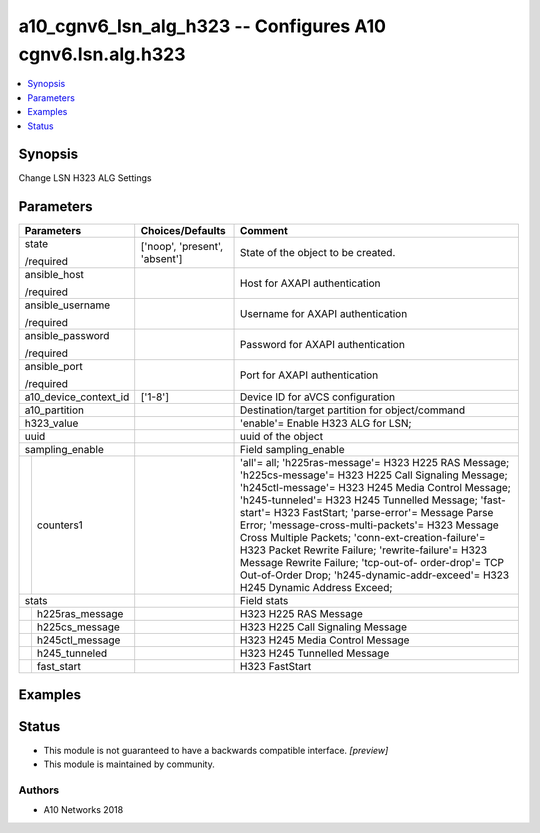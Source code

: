 .. _a10_cgnv6_lsn_alg_h323_module:


a10_cgnv6_lsn_alg_h323 -- Configures A10 cgnv6.lsn.alg.h323
===========================================================

.. contents::
   :local:
   :depth: 1


Synopsis
--------

Change LSN H323 ALG Settings






Parameters
----------

+-----------------------+-------------------------------+-----------------------------------------------------------------------------------------------------------------------------------------------------------------------------------------------------------------------------------------------------------------------------------------------------------------------------------------------------------------------------------------------------------------------------------------------------------------------------------------------------------------------------------------------------------------------------+
| Parameters            | Choices/Defaults              | Comment                                                                                                                                                                                                                                                                                                                                                                                                                                                                                                                                                                     |
|                       |                               |                                                                                                                                                                                                                                                                                                                                                                                                                                                                                                                                                                             |
|                       |                               |                                                                                                                                                                                                                                                                                                                                                                                                                                                                                                                                                                             |
+=======================+===============================+=============================================================================================================================================================================================================================================================================================================================================================================================================================================================================================================================================================================+
| state                 | ['noop', 'present', 'absent'] | State of the object to be created.                                                                                                                                                                                                                                                                                                                                                                                                                                                                                                                                          |
|                       |                               |                                                                                                                                                                                                                                                                                                                                                                                                                                                                                                                                                                             |
| /required             |                               |                                                                                                                                                                                                                                                                                                                                                                                                                                                                                                                                                                             |
+-----------------------+-------------------------------+-----------------------------------------------------------------------------------------------------------------------------------------------------------------------------------------------------------------------------------------------------------------------------------------------------------------------------------------------------------------------------------------------------------------------------------------------------------------------------------------------------------------------------------------------------------------------------+
| ansible_host          |                               | Host for AXAPI authentication                                                                                                                                                                                                                                                                                                                                                                                                                                                                                                                                               |
|                       |                               |                                                                                                                                                                                                                                                                                                                                                                                                                                                                                                                                                                             |
| /required             |                               |                                                                                                                                                                                                                                                                                                                                                                                                                                                                                                                                                                             |
+-----------------------+-------------------------------+-----------------------------------------------------------------------------------------------------------------------------------------------------------------------------------------------------------------------------------------------------------------------------------------------------------------------------------------------------------------------------------------------------------------------------------------------------------------------------------------------------------------------------------------------------------------------------+
| ansible_username      |                               | Username for AXAPI authentication                                                                                                                                                                                                                                                                                                                                                                                                                                                                                                                                           |
|                       |                               |                                                                                                                                                                                                                                                                                                                                                                                                                                                                                                                                                                             |
| /required             |                               |                                                                                                                                                                                                                                                                                                                                                                                                                                                                                                                                                                             |
+-----------------------+-------------------------------+-----------------------------------------------------------------------------------------------------------------------------------------------------------------------------------------------------------------------------------------------------------------------------------------------------------------------------------------------------------------------------------------------------------------------------------------------------------------------------------------------------------------------------------------------------------------------------+
| ansible_password      |                               | Password for AXAPI authentication                                                                                                                                                                                                                                                                                                                                                                                                                                                                                                                                           |
|                       |                               |                                                                                                                                                                                                                                                                                                                                                                                                                                                                                                                                                                             |
| /required             |                               |                                                                                                                                                                                                                                                                                                                                                                                                                                                                                                                                                                             |
+-----------------------+-------------------------------+-----------------------------------------------------------------------------------------------------------------------------------------------------------------------------------------------------------------------------------------------------------------------------------------------------------------------------------------------------------------------------------------------------------------------------------------------------------------------------------------------------------------------------------------------------------------------------+
| ansible_port          |                               | Port for AXAPI authentication                                                                                                                                                                                                                                                                                                                                                                                                                                                                                                                                               |
|                       |                               |                                                                                                                                                                                                                                                                                                                                                                                                                                                                                                                                                                             |
| /required             |                               |                                                                                                                                                                                                                                                                                                                                                                                                                                                                                                                                                                             |
+-----------------------+-------------------------------+-----------------------------------------------------------------------------------------------------------------------------------------------------------------------------------------------------------------------------------------------------------------------------------------------------------------------------------------------------------------------------------------------------------------------------------------------------------------------------------------------------------------------------------------------------------------------------+
| a10_device_context_id | ['1-8']                       | Device ID for aVCS configuration                                                                                                                                                                                                                                                                                                                                                                                                                                                                                                                                            |
|                       |                               |                                                                                                                                                                                                                                                                                                                                                                                                                                                                                                                                                                             |
|                       |                               |                                                                                                                                                                                                                                                                                                                                                                                                                                                                                                                                                                             |
+-----------------------+-------------------------------+-----------------------------------------------------------------------------------------------------------------------------------------------------------------------------------------------------------------------------------------------------------------------------------------------------------------------------------------------------------------------------------------------------------------------------------------------------------------------------------------------------------------------------------------------------------------------------+
| a10_partition         |                               | Destination/target partition for object/command                                                                                                                                                                                                                                                                                                                                                                                                                                                                                                                             |
|                       |                               |                                                                                                                                                                                                                                                                                                                                                                                                                                                                                                                                                                             |
|                       |                               |                                                                                                                                                                                                                                                                                                                                                                                                                                                                                                                                                                             |
+-----------------------+-------------------------------+-----------------------------------------------------------------------------------------------------------------------------------------------------------------------------------------------------------------------------------------------------------------------------------------------------------------------------------------------------------------------------------------------------------------------------------------------------------------------------------------------------------------------------------------------------------------------------+
| h323_value            |                               | 'enable'= Enable H323 ALG for LSN;                                                                                                                                                                                                                                                                                                                                                                                                                                                                                                                                          |
|                       |                               |                                                                                                                                                                                                                                                                                                                                                                                                                                                                                                                                                                             |
|                       |                               |                                                                                                                                                                                                                                                                                                                                                                                                                                                                                                                                                                             |
+-----------------------+-------------------------------+-----------------------------------------------------------------------------------------------------------------------------------------------------------------------------------------------------------------------------------------------------------------------------------------------------------------------------------------------------------------------------------------------------------------------------------------------------------------------------------------------------------------------------------------------------------------------------+
| uuid                  |                               | uuid of the object                                                                                                                                                                                                                                                                                                                                                                                                                                                                                                                                                          |
|                       |                               |                                                                                                                                                                                                                                                                                                                                                                                                                                                                                                                                                                             |
|                       |                               |                                                                                                                                                                                                                                                                                                                                                                                                                                                                                                                                                                             |
+-----------------------+-------------------------------+-----------------------------------------------------------------------------------------------------------------------------------------------------------------------------------------------------------------------------------------------------------------------------------------------------------------------------------------------------------------------------------------------------------------------------------------------------------------------------------------------------------------------------------------------------------------------------+
| sampling_enable       |                               | Field sampling_enable                                                                                                                                                                                                                                                                                                                                                                                                                                                                                                                                                       |
|                       |                               |                                                                                                                                                                                                                                                                                                                                                                                                                                                                                                                                                                             |
|                       |                               |                                                                                                                                                                                                                                                                                                                                                                                                                                                                                                                                                                             |
+---+-------------------+-------------------------------+-----------------------------------------------------------------------------------------------------------------------------------------------------------------------------------------------------------------------------------------------------------------------------------------------------------------------------------------------------------------------------------------------------------------------------------------------------------------------------------------------------------------------------------------------------------------------------+
|   | counters1         |                               | 'all'= all; 'h225ras-message'= H323 H225 RAS Message; 'h225cs-message'= H323 H225 Call Signaling Message; 'h245ctl-message'= H323 H245 Media Control Message; 'h245-tunneled'= H323 H245 Tunnelled Message; 'fast-start'= H323 FastStart; 'parse-error'= Message Parse Error; 'message-cross-multi-packets'= H323 Message Cross Multiple Packets; 'conn-ext-creation-failure'= H323 Packet Rewrite Failure; 'rewrite-failure'= H323 Message Rewrite Failure; 'tcp-out-of- order-drop'= TCP Out-of-Order Drop; 'h245-dynamic-addr-exceed'= H323 H245 Dynamic Address Exceed; |
|   |                   |                               |                                                                                                                                                                                                                                                                                                                                                                                                                                                                                                                                                                             |
|   |                   |                               |                                                                                                                                                                                                                                                                                                                                                                                                                                                                                                                                                                             |
+---+-------------------+-------------------------------+-----------------------------------------------------------------------------------------------------------------------------------------------------------------------------------------------------------------------------------------------------------------------------------------------------------------------------------------------------------------------------------------------------------------------------------------------------------------------------------------------------------------------------------------------------------------------------+
| stats                 |                               | Field stats                                                                                                                                                                                                                                                                                                                                                                                                                                                                                                                                                                 |
|                       |                               |                                                                                                                                                                                                                                                                                                                                                                                                                                                                                                                                                                             |
|                       |                               |                                                                                                                                                                                                                                                                                                                                                                                                                                                                                                                                                                             |
+---+-------------------+-------------------------------+-----------------------------------------------------------------------------------------------------------------------------------------------------------------------------------------------------------------------------------------------------------------------------------------------------------------------------------------------------------------------------------------------------------------------------------------------------------------------------------------------------------------------------------------------------------------------------+
|   | h225ras_message   |                               | H323 H225 RAS Message                                                                                                                                                                                                                                                                                                                                                                                                                                                                                                                                                       |
|   |                   |                               |                                                                                                                                                                                                                                                                                                                                                                                                                                                                                                                                                                             |
|   |                   |                               |                                                                                                                                                                                                                                                                                                                                                                                                                                                                                                                                                                             |
+---+-------------------+-------------------------------+-----------------------------------------------------------------------------------------------------------------------------------------------------------------------------------------------------------------------------------------------------------------------------------------------------------------------------------------------------------------------------------------------------------------------------------------------------------------------------------------------------------------------------------------------------------------------------+
|   | h225cs_message    |                               | H323 H225 Call Signaling Message                                                                                                                                                                                                                                                                                                                                                                                                                                                                                                                                            |
|   |                   |                               |                                                                                                                                                                                                                                                                                                                                                                                                                                                                                                                                                                             |
|   |                   |                               |                                                                                                                                                                                                                                                                                                                                                                                                                                                                                                                                                                             |
+---+-------------------+-------------------------------+-----------------------------------------------------------------------------------------------------------------------------------------------------------------------------------------------------------------------------------------------------------------------------------------------------------------------------------------------------------------------------------------------------------------------------------------------------------------------------------------------------------------------------------------------------------------------------+
|   | h245ctl_message   |                               | H323 H245 Media Control Message                                                                                                                                                                                                                                                                                                                                                                                                                                                                                                                                             |
|   |                   |                               |                                                                                                                                                                                                                                                                                                                                                                                                                                                                                                                                                                             |
|   |                   |                               |                                                                                                                                                                                                                                                                                                                                                                                                                                                                                                                                                                             |
+---+-------------------+-------------------------------+-----------------------------------------------------------------------------------------------------------------------------------------------------------------------------------------------------------------------------------------------------------------------------------------------------------------------------------------------------------------------------------------------------------------------------------------------------------------------------------------------------------------------------------------------------------------------------+
|   | h245_tunneled     |                               | H323 H245 Tunnelled Message                                                                                                                                                                                                                                                                                                                                                                                                                                                                                                                                                 |
|   |                   |                               |                                                                                                                                                                                                                                                                                                                                                                                                                                                                                                                                                                             |
|   |                   |                               |                                                                                                                                                                                                                                                                                                                                                                                                                                                                                                                                                                             |
+---+-------------------+-------------------------------+-----------------------------------------------------------------------------------------------------------------------------------------------------------------------------------------------------------------------------------------------------------------------------------------------------------------------------------------------------------------------------------------------------------------------------------------------------------------------------------------------------------------------------------------------------------------------------+
|   | fast_start        |                               | H323 FastStart                                                                                                                                                                                                                                                                                                                                                                                                                                                                                                                                                              |
|   |                   |                               |                                                                                                                                                                                                                                                                                                                                                                                                                                                                                                                                                                             |
|   |                   |                               |                                                                                                                                                                                                                                                                                                                                                                                                                                                                                                                                                                             |
+---+-------------------+-------------------------------+-----------------------------------------------------------------------------------------------------------------------------------------------------------------------------------------------------------------------------------------------------------------------------------------------------------------------------------------------------------------------------------------------------------------------------------------------------------------------------------------------------------------------------------------------------------------------------+







Examples
--------

.. code-block:: yaml+jinja

    





Status
------




- This module is not guaranteed to have a backwards compatible interface. *[preview]*


- This module is maintained by community.



Authors
~~~~~~~

- A10 Networks 2018

